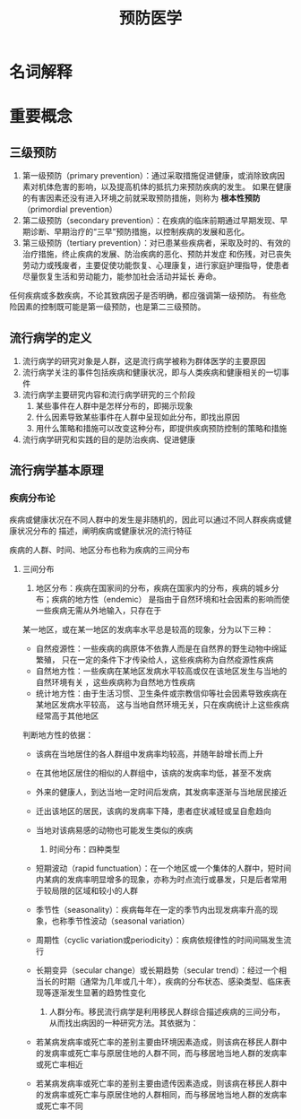 #+title: 预防医学

* 名词解释
  :PROPERTIES:
  :健康:     身体、心理和社会幸福的完好状态，而不仅仅是没有疾病或虚弱
  :散发:     sporadic。某病发病率维持历年的一般水平，各病例间无明显的时空联系和相互传播关系，表现为散在发生，数量不多
  :流行:     epidemic。某病在某地区的发生率显著超过历年（散发）的发病率水平
  :大流行:   pandemic。疾病迅速蔓延，涉及地域广，短时间内可跨越省界，国界或洲界，发病率超过该地一定历史条件下的流行水平
  :暴发:     outbreak。在一个局部地区或集体单位中，短时间内，突然出现大量相同患者的现象
  :END:

* 重要概念

** 三级预防

  1. 第一级预防（primary prevention）：通过采取措施促进健康，或消除致病因素对机体危害的影响，以及提高机体的抵抗力来预防疾病的发生。
     如果在健康的有害因素还没有进入环境之前就采取预防措施，则称为 *根本性预防* （primordial prevention） 
  2. 第二级预防（secondary prevention）：在疾病的临床前期通过早期发现、早期诊断、早期治疗的“三早”预防措施，以控制疾病的发展和恶化。
  3. 第三级预防（tertiary prevention）：对已患某些疾病者，采取及时的、有效的治疗措施，终止疾病的发展、防治疾病的恶化、预防并发症
     和伤残，对已丧失劳动力或残废者，主要促使功能恢复、心理康复，进行家庭护理指导，使患者尽量恢复生活和劳动能力，能参加社会活动并延长
     寿命。

  任何疾病或多数疾病，不论其致病因子是否明确，都应强调第一级预防。
  有些危险因素的控制既可能是第一级预防，也是第二三级预防。

** 流行病学的定义

   1. 流行病学的研究对象是人群，这是流行病学被称为群体医学的主要原因
   2. 流行病学关注的事件包括疾病和健康状况，即与人类疾病和健康相关的一切事件
   3. 流行病学主要研究内容和流行病学研究的三个阶段
      1) 某些事件在人群中是怎样分布的，即揭示现象
      2) 什么因素导致某些事件在人群中呈现如此分布，即找出原因
      3) 用什么策略和措施可以改变这种分布，即提供疾病预防控制的策略和措施
   4. 流行病学研究和实践的目的是防治疾病、促进健康


** 流行病学基本原理

*** 疾病分布论

    疾病或健康状况在不同人群中的发生是非随机的，因此可以通过不同人群疾病或健康状况分布的
    描述，阐明疾病或健康状况的流行特征

    疾病的人群、时间、地区分布也称为疾病的三间分布

**** 三间分布

     1. 地区分布：疾病在国家间的分布，疾病在国家内的分布，疾病的城乡分布；疾病的地方性（endemic）
        是指由于自然环境和社会因素的影响而使一些疾病无需从外地输入，只存在于
	某一地区，或在某一地区的发病率水平总是较高的现象，分为以下三种：

	- 自然疫源性：一些疾病的病原体不依靠人而是在自然界的野生动物中绵延繁殖，
	  只在一定的条件下才传染给人，这些疾病称为自然疫源性疾病
	- 自然地方性：一些疾病在某地区发病水平较高或仅在该地区发生与当地的自然环境有关
	  ，这些疾病称为自然地方性疾病
	- 统计地方性：由于生活习惯、卫生条件或宗教信仰等社会因素导致疾病在某地区发病水平较高，
	  这与当地自然环境无关，只在疾病统计上这些疾病经常高于其他地区

	判断地方性的依据：

	- 该病在当地居住的各人群组中发病率均较高，并随年龄增长而上升
	- 在其他地区居住的相似的人群组中，该病的发病率均低，甚至不发病
	- 外来的健康人，到达当地一定时间后发病，其发病率逐渐与当地居民接近
	- 迁出该地区的居民，该病的发病率下降，患者症状减轻或呈自愈趋向
	- 当地对该病易感的动物也可能发生类似的疾病
     2. 时间分布：四种类型

	- 短期波动（rapid functuation）：在一个地区或一个集体的人群中，短时间内某病的发病率明显增多的现象，亦称为时点流行或暴发，只是后者常用于较局限的区域和较小的人群
	- 季节性（seasonality）：疾病每年在一定的季节内出现发病率升高的现象，也称季节性波动（seasonal variation）
	- 周期性（cyclic variation或periodicity）：疾病依规律性的时间间隔发生流行
	- 长期变异（secular change）或长期趋势（secular trend）：经过一个相当长的时期（通常为几年或几十年），疾病的分布状态、感染类型、临床表现等逐渐发生显著的趋势性变化

     3. 人群分布。移民流行病学是利用移民人群综合描述疾病的三间分布，从而找出病因的一种研究方法。其依据为：

	- 若某病发病率或死亡率的差别主要由环境因素造成，则该病在移民人群中的发病率或死亡率与原居住地的人群不同，而与移居地当地人群的发病率或死亡率相近
	- 若某病发病率或死亡率的差别主要由遗传因素造成，则该病在移民人群中的发病率或死亡率与原居住地的人群相同，而与移居地当地人群的发病率或死亡率不同

	  
